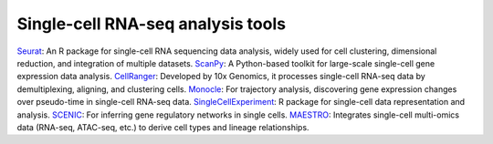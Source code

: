 **Single-cell RNA-seq analysis tools**
======================================

`Seurat <https://satijalab.org/seurat/articles/get_started.html>`_: An R package for single-cell RNA sequencing data analysis, widely used for cell clustering, dimensional reduction, and integration of multiple datasets.
`ScanPy <https://scanpy.readthedocs.io/en/stable/>`_: A Python-based toolkit for large-scale single-cell gene expression data analysis.
`CellRanger <https://www.10xgenomics.com/support/software/cell-ranger/latest>`_: Developed by 10x Genomics, it processes single-cell RNA-seq data by demultiplexing, aligning, and clustering cells.
`Monocle <https://cole-trapnell-lab.github.io/monocle3/>`_: For trajectory analysis, discovering gene expression changes over pseudo-time in single-cell RNA-seq data.
`SingleCellExperiment <https://bioconductor.org/packages/devel/bioc/vignettes/SingleCellExperiment/inst/doc/intro.html>`_: R package for single-cell data representation and analysis.
`SCENIC <https://htmlpreview.github.io/?https://github.com/aertslab/SCENIC/blob/master/inst/doc/SCENIC_Setup.html>`_: For inferring gene regulatory networks in single cells.
`MAESTRO <https://baigal628.github.io/MAESTRO_documentation/>`_: Integrates single-cell multi-omics data (RNA-seq, ATAC-seq, etc.) to derive cell types and lineage relationships.
